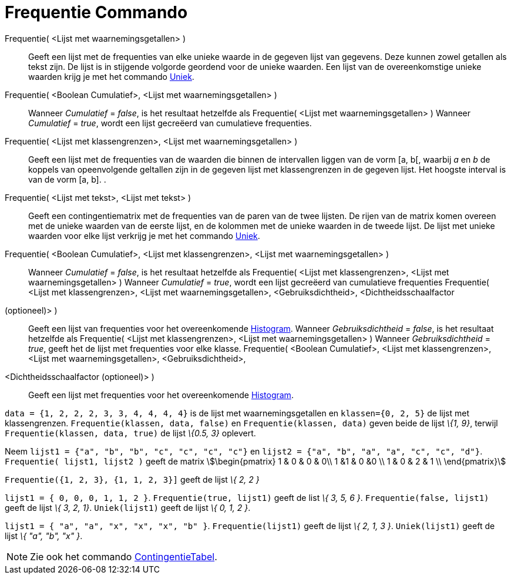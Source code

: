 = Frequentie Commando
:page-en: commands/Frequency
ifdef::env-github[:imagesdir: /nl/modules/ROOT/assets/images]

Frequentie( <Lijst met waarnemingsgetallen> )::
  Geeft een lijst met de frequenties van elke unieke waarde in de gegeven lijst van gegevens. Deze kunnen zowel getallen
  als tekst zijn. De lijst is in stijgende volgorde geordend voor de unieke waarden. Een lijst van de overeenkomstige
  unieke waarden krijg je met het commando xref:/commands/Uniek.adoc[Uniek].
Frequentie( <Boolean Cumulatief>, <Lijst met waarnemingsgetallen> )::
  Wanneer _Cumulatief_ = _false_, is het resultaat hetzelfde als Frequentie( <Lijst met waarnemingsgetallen> )
  Wanneer _Cumulatief_ = _true_, wordt een lijst gecreëerd van cumulatieve frequenties.
Frequentie( <Lijst met klassengrenzen>, <Lijst met waarnemingsgetallen> )::
  Geeft een lijst met de frequenties van de waarden die binnen de intervallen liggen van de vorm [a, b[, waarbij _a_ en
  _b_ de koppels van opeenvolgende geltallen zijn in de gegeven lijst met klassengrenzen in de gegeven lijst. Het
  hoogste interval is van de vorm [a, b].
  .
Frequentie( <Lijst met tekst>, <Lijst met tekst> )::
  Geeft een contingentiematrix met de frequenties van de paren van de twee lijsten. De rijen van de matrix komen overeen
  met de unieke waarden van de eerste lijst, en de kolommen met de unieke waarden in de tweede lijst. De lijst met
  unieke waarden voor elke lijst verkrijg je met het commando xref:/commands/Uniek.adoc[Uniek].
Frequentie( <Boolean Cumulatief>, <Lijst met klassengrenzen>, <Lijst met waarnemingsgetallen> )::
  Wanneer _Cumulatief_ = _false_, is het resultaat hetzelfde als Frequentie( <Lijst met klassengrenzen>, <Lijst met
  waarnemingsgetallen> )
  Wanneer _Cumulatief_ = _true_, wordt een lijst gecreëerd van cumulatieve frequenties
Frequentie( <Lijst met klassengrenzen>, <Lijst met waarnemingsgetallen>, <Gebruiksdichtheid>, <Dichtheidsschaalfactor
(optioneel)> )::
  Geeft een lijst van frequenties voor het overeenkomende xref:/commands/Histogram.adoc[Histogram].
  Wanneer _Gebruiksdichtheid_ = _false_, is het resultaat hetzelfde als Frequentie( <Lijst met klassengrenzen>, <Lijst
  met waarnemingsgetallen> )
  Wanneer _Gebruiksdichtheid_ = _true_, geeft het de lijst met frequenties voor elke klasse.
Frequentie( <Boolean Cumulatief>, <Lijst met klassengrenzen>, <Lijst met waarnemingsgetallen>, <Gebruiksdichtheid>,
<Dichtheidsschaalfactor (optioneel)> )::
  Geeft een lijst met frequenties voor het overeenkomende xref:/commands/Histogram.adoc[Histogram].

[EXAMPLE]
====

`++data = {1, 2, 2, 2, 3, 3, 4, 4, 4, 4}++` is de lijst met waarnemingsgetallen en `++klassen={0, 2, 5}++` de lijst met
klassengrenzen. `++Frequentie(klassen, data, false)++` en `++Frequentie(klassen, data)++` geven beide de lijst _\{1,
9}_, terwijl `++Frequentie(klassen, data, true)++` de lijst _\{0.5, 3}_ oplevert.

====

[EXAMPLE]
====

Neem `++lijst1 = {"a", "b", "b", "c", "c", "c", "c"}++` en `++lijst2 =  {"a", "b", "a", "a", "c", "c", "d"}++`.
`++Frequentie( lijst1, lijst2 )++` geeft de matrix stem:[\begin{pmatrix} 1 & 0 & 0 & 0\\ 1 &1 & 0 &0 \\ 1 & 0 & 2 & 1
\\ \end{pmatrix}]

====

[EXAMPLE]
====

`++Frequentie({1, 2, 3},  {1, 1, 2, 3}]++` geeft de lijst _\{ 2, 2 }_

====

[EXAMPLE]
====

`++lijst1 = { 0, 0, 0, 1, 1, 2 }++`. `++Frequentie(true, lijst1)++` geeft de list _\{ 3, 5, 6 }_.
`++Frequentie(false, lijst1)++` geeft de lijst _\{ 3, 2, 1}_. `++Uniek(lijst1)++` geeft de lijst _\{ 0, 1, 2 }_.

====

[EXAMPLE]
====

`++lijst1 = { "a", "a", "x", "x", "x", "b" }++`. `++Frequentie(lijst1)++` geeft de lijst _\{ 2, 1, 3 }_.
`++Uniek(lijst1)++` geeft de lijst _\{ "a", "b", "x" }_.

====

[NOTE]
====

Zie ook het commando xref:/commands/Contingentie_Tabel.adoc[ContingentieTabel].

====

